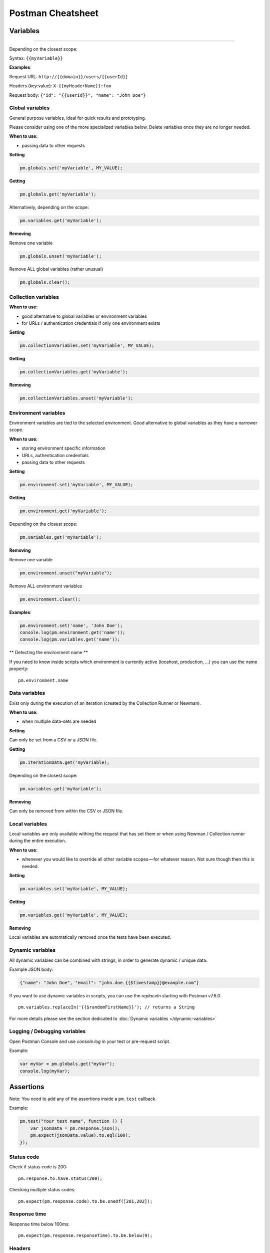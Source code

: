 ******************
Postman Cheatsheet
******************


Variables
=========

----------------------------------------

Depending on the closest scope:

Syntax: ``{{myVariable}}``

**Examples**:

Request URL: ``http://{{domain}}/users/{{userId}}``

Headers (key:value): ``X-{{myHeaderName}}:foo``

Request body: ``{"id": "{{userId}}", "name": "John Doe"}``


Global variables
----------------

General purpose variables, ideal for quick results and prototyping.

Please consider using one of the more specialized variables below. Delete variables once they are no longer needed.

**When to use:**

- passing data to other requests

**Setting**

.. code-block:: javascript

    pm.globals.set('myVariable', MY_VALUE);

**Getting**

.. code-block:: javascript

    pm.globals.get('myVariable');

Alternatively, depending on the scope:

.. code-block:: javascript

    pm.variables.get('myVariable');

**Removing**

Remove one variable

.. code-block:: javascript

    pm.globals.unset('myVariable');

Remove ALL global variables (rather unusual)

.. code-block:: javascript

    pm.globals.clear();

Collection variables
--------------------

**When to use:**

- good alternative to global variables or environment variables
- for URLs / authentication credentials if only one environment exists

**Setting**

.. code-block:: javascript

    pm.collectionVariables.set('myVariable', MY_VALUE);

**Getting**

.. code-block:: javascript

    pm.collectionVariables.get('myVariable');

**Removing**

.. code-block:: javascript

    pm.collectionVariables.unset('myVariable');


Environment variables
---------------------

Environment variables are tied to the selected environment. Good alternative to global variables as they have a narrower scope.

**When to use:**

- storing environment specific information
- URLs, authentication credentials
- passing data to other requests

**Setting**

.. code-block:: javascript

    pm.environment.set('myVariable', MY_VALUE);

**Getting**

.. code-block:: javascript

    pm.environment.get('myVariable');

Depending on the closest scope:

.. code-block:: javascript

    pm.variables.get('myVariable');

**Removing**

Remove one variable

.. code-block:: javascript

    pm.environment.unset("myVariable");

Remove ALL environment variables

.. code-block:: javascript

    pm.environment.clear();

**Examples**:

.. code-block:: javascript

    pm.environment.set('name', 'John Doe');
    console.log(pm.environment.get('name'));
    console.log(pm.variables.get('name'));

** Detecting the environment name **

If you need to know inside scripts which environment is currently active (locahost, production, ...) you can use the name property: ::

    pm.environment.name



Data variables
--------------

Exist only during the execution of an iteration (created by the Collection Runner or Newman).

**When to use:**

- when multiple data-sets are needed

**Setting**

Can only be set from a CSV or a JSON file.

**Getting**

.. code-block:: javascript

    pm.iterationData.get('myVariable);

Depending on the closest scope:

.. code-block:: javascript

    pm.variables.get('myVariable');

**Removing**

Can only be removed from within the CSV or JSON file.

Local variables
---------------

Local variables are only available withing the request that has set them or when using Newman / Collection runner during the entire execution.

**When to use:**

- whenever you would like to override all other variable scopes — for whatever reason. Not sure though then this is needed.

**Setting**

.. code-block:: javascript

    pm.variables.set('myVariable', MY_VALUE);

**Getting**

.. code-block:: javascript

    pm.variables.get('myVariable', MY_VALUE);

**Removing**

Local variables are automatically removed once the tests have been executed.

Dynamic variables
-----------------

All dynamic variables can be combined with strings, in order to generate dynamic / unique data.

Example JSON body:

.. code-block:: json

    {"name": "John Doe", "email": "john.doe.{{$timestamp}}@example.com"}

If you want to use dynamic variables in scripts, you can use the `replaceIn` starting with Postman v7.6.0. ::

    pm.variables.replaceIn('{{$randomFirstName}}'); // returns a String

For more details please see the section dedicated to :doc:`Dynamic variables </dynamic-variables>`

Logging /  Debugging variables
-----------------------------

Open Postman Console and use `console.log` in your test or pre-request script.

Example:

.. code-block:: json

    var myVar = pm.globals.get("myVar");
    console.log(myVar);

Assertions
==========

Note: You need to add any of the assertions inside a ``pm.test`` callback.

Example:

.. code-block:: json

    pm.test("Your test name", function () {
        var jsonData = pm.response.json();
        pm.expect(jsonData.value).to.eql(100);
    });

Status code
-----------

Check if status code is 200: ::

    pm.response.to.have.status(200);


Checking multiple status codes: ::

    pm.expect(pm.response.code).to.be.oneOf([201,202]);


Response time
-------------

Response time below 100ms: ::

    pm.expect(pm.response.responseTime).to.be.below(9);

Headers
-------

Header exists: ::

    pm.response.to.have.header('X-Cache');

Header has value: ::

    pm.expect(pm.response.headers.get('X-Cache')).to.eql('HIT');

Cookies
-------

Cookie exists: ::

    pm.expect(pm.cookies.has('sessionId')).to.be.true;

Cookie has value: ::

    pm.expect(pm.cookies.get('sessionId')).to.eql('ad3se3ss8sg7sg3');


Body
----

**Any content type / HTML responses**

Exact body match: ::

    pm.response.to.have.body("OK");
    pm.response.to.have.body('{"success"=true}');

Partial body match / body contains: ::

    pm.expect(pm.response.text()).to.include('Order placed.');

**JSON responses**

Parse body (need for all assertions): ::

    const response = pm.response.json();

Simple value check: ::

    pm.expect(response.age).to.eql(30);
    pm.expect(response.name).to.eql('John');

Nested value check: ::

    pm.expect(response.products.0.category).to.eql('Detergent');

**XML responses**

Convert XML body to JSON: ::

    const response = xml2Json(responseBody);

Note: see assertions for JSON responses.

Skipping tests
--------------

You can use `pm.test.skip` to skip a test. Skipped tests will be displayed in reports.

**Simple example** ::

    pm.test.skip("Status code is 200", () => {
        pm.response.to.have.status(200);
    });

**Conditional skip** ::

    const shouldBeSkipped = true; // some condition

    (shouldBeSkipped ? pm.test.skip : pm.test)("Status code is 200", () => {
        pm.response.to.have.status(200);
    });

Failing tests
-------------

You can fail a test from the scripts without writing an assertion: ::

    pm.expect.fail('This failed because ...');

Postman Sandbox
===============

pm
---

this is the object containing the script that is running, can access variables and has access to a read-only copy of the request or response.

pm.sendRequest
--------------

Allows to send **simple HTTP(S) GET requests** from tests and pre-request scripts. Example: ::

    pm.sendRequest('https://httpbin.org/get', (error, response) => {
        if (error) throw new Error(error);
        console.log(response.json());
    });


Full-option **HTTP POST request with JSON body**: ::

    const payload = { name: 'John', age: 29};

    const options = {
        method: 'POST',
        url: 'https://httpbin.org/post',
        header: 'X-Foo:foo',
        body: {
            mode: 'raw',
            raw: JSON.stringify(payload)
        }
    };
    pm.sendRequest(options, (error, response) => {
        if (error) throw new Error(error);
        console.log(response.json());
    });

**Form-data POST request** (Postman will add the multipart/form-data header): ::

    const options = {
        'method': 'POST',
        'url': 'https://httpbin.org/post',
        'body': {
                'mode': 'formdata',
                'formdata': [
                    {'key':'foo', 'value':'bar'},
                    {'key':'bar', 'value':'foo'}
                ]
        }
    };
    pm.sendRequest(options, (error, response) => {
        if (error) throw new Error(error);
        console.log(response.json());
    });

**Sending a file with form-data POST request**

Due to security precautions, it is not possible to upload a file from a script using pm.sendRequest. You cannot read or write files from scripts.


Postman Echo
============

Helper API for testing requests. Read more at: https://docs.postman-echo.com.

**Get Current UTC time in pre-request script** ::

    pm.sendRequest('https://postman-echo.com/time/now', function (err, res) {
        if (err) { console.log(err); }
        else {
            var currentTime = res.stream.toString();
            console.log(currentTime);
            pm.environment.set("currentTime", currentTime);
        }
    });


Workflows
=========

Only work with automated collection runs such as with the Collection Runner or Newman. It will NOT have any effect when using inside the Postman App.

Additionaly it is important to note that this will only affect the next request being executed. Even if you put this inside the pre-request script, it will NOT skip the current request.

**Set which will be the next request to be executed**

``postman.setNextRequest(“Request name");``

**Stop executing requests / stop the collection run**

``postman.setNextRequest(null);``
